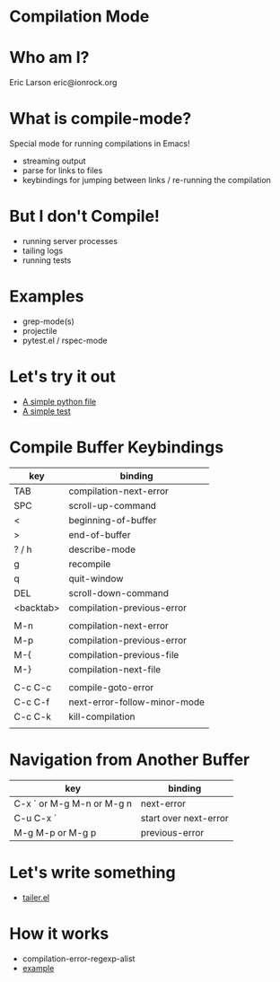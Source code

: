 * Compilation Mode
* Who am I?

  Eric Larson
  eric@ionrock.org

* What is compile-mode?

  Special mode for running compilations in Emacs!

  - streaming output
  - parse for links to files
  - keybindings for jumping between links / re-running the compilation

* But I don't Compile!

  - running server processes
  - tailing logs
  - running tests

* Examples

 - grep-mode(s)
 - projectile
 - pytest.el / rspec-mode

* Let's try it out

 - [[file:pytest-example/foo.py][A simple python file]]
 - [[file:pytest-example/test_foo.py][A simple test]]

* Compile Buffer Keybindings

  |-----------+------------------------------|
  | key       | binding                      |
  |-----------+------------------------------|
  | TAB       | compilation-next-error       |
  | SPC       | scroll-up-command            |
  | <         | beginning-of-buffer          |
  | >         | end-of-buffer                |
  | ? / h     | describe-mode                |
  | g         | recompile                    |
  | q         | quit-window                  |
  | DEL       | scroll-down-command          |
  | <backtab> | compilation-previous-error   |
  |           |                              |
  | M-n       | compilation-next-error       |
  | M-p       | compilation-previous-error   |
  | M-{       | compilation-previous-file    |
  | M-}       | compilation-next-file        |
  |           |                              |
  | C-c C-c   | compile-goto-error           |
  | C-c C-f   | next-error-follow-minor-mode |
  | C-c C-k   | kill-compilation             |
  |           |                              |
  |-----------+------------------------------|

* Navigation from Another Buffer

  |---------------------------+-----------------------|
  | key                       | binding               |
  |---------------------------+-----------------------|
  | C-x ` or M-g M-n or M-g n | next-error            |
  | C-u C-x `                 | start over next-error |
  | M-g M-p or M-g p          | previous-error        |
  |---------------------------+-----------------------|

* Let's write something

 - [[file:tailer.el][tailer.el]]
* How it works

  - compilation-error-regexp-alist
  - [[file:example-compilation-regexp-alist-element.el][example]]
